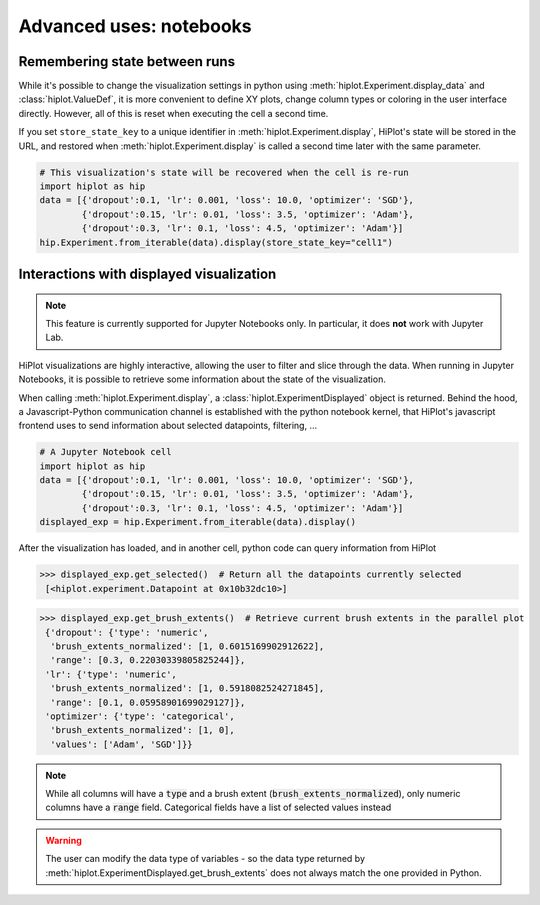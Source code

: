 .. _tutoNotebook:

Advanced uses: notebooks
===============================


.. _tutoNotebookState:

Remembering state between runs
----------------------------------

While it's possible to change the visualization settings in python using :meth:`hiplot.Experiment.display_data` and :class:`hiplot.ValueDef`, it is more convenient to
define XY plots, change column types or coloring in the user interface directly. However, all of this is reset when executing the cell a second time.

If you set ``store_state_key`` to a unique identifier in :meth:`hiplot.Experiment.display`, HiPlot's state will be stored in the URL,
and restored when :meth:`hiplot.Experiment.display` is called a second time later with the same parameter.

.. code-block:: python

    # This visualization's state will be recovered when the cell is re-run
    import hiplot as hip
    data = [{'dropout':0.1, 'lr': 0.001, 'loss': 10.0, 'optimizer': 'SGD'},
            {'dropout':0.15, 'lr': 0.01, 'loss': 3.5, 'optimizer': 'Adam'},
            {'dropout':0.3, 'lr': 0.1, 'loss': 4.5, 'optimizer': 'Adam'}]
    hip.Experiment.from_iterable(data).display(store_state_key="cell1")



.. _tutoNotebookDisplayedExperiment:

Interactions with displayed visualization
-----------------------------------------

.. note::
    This feature is currently supported for Jupyter Notebooks only. In particular, it does **not** work with Jupyter Lab.


HiPlot visualizations are highly interactive, allowing the user to filter and slice through the data. When running in Jupyter Notebooks, it is possible to
retrieve some information about the state of the visualization.


When calling :meth:`hiplot.Experiment.display`, a :class:`hiplot.ExperimentDisplayed` object is returned.
Behind the hood, a Javascript-Python communication channel is established with the python notebook kernel, that HiPlot's javascript frontend uses to send information
about selected datapoints, filtering, ...


.. code-block:: python

    # A Jupyter Notebook cell
    import hiplot as hip
    data = [{'dropout':0.1, 'lr': 0.001, 'loss': 10.0, 'optimizer': 'SGD'},
            {'dropout':0.15, 'lr': 0.01, 'loss': 3.5, 'optimizer': 'Adam'},
            {'dropout':0.3, 'lr': 0.1, 'loss': 4.5, 'optimizer': 'Adam'}]
    displayed_exp = hip.Experiment.from_iterable(data).display()


.. figure:: ../assets/displayed_experiment.png
   :width: 800


After the visualization has loaded, and in another cell, python code can query information from HiPlot

>>> displayed_exp.get_selected()  # Return all the datapoints currently selected
 [<hiplot.experiment.Datapoint at 0x10b32dc10>]

>>> displayed_exp.get_brush_extents()  # Retrieve current brush extents in the parallel plot
 {'dropout': {'type': 'numeric',
  'brush_extents_normalized': [1, 0.6015169902912622],
  'range': [0.3, 0.22030339805825244]},
 'lr': {'type': 'numeric',
  'brush_extents_normalized': [1, 0.5918082524271845],
  'range': [0.1, 0.05958901699029127]},
 'optimizer': {'type': 'categorical',
  'brush_extents_normalized': [1, 0],
  'values': ['Adam', 'SGD']}}

.. note::

    While all columns will have a :code:`type` and a brush extent (:code:`brush_extents_normalized`), only numeric columns have a :code:`range` field. Categorical fields have a list of selected values instead


.. warning::

    The user can modify the data type of variables - so the data type returned by :meth:`hiplot.ExperimentDisplayed.get_brush_extents` does not always match the one provided in Python.
